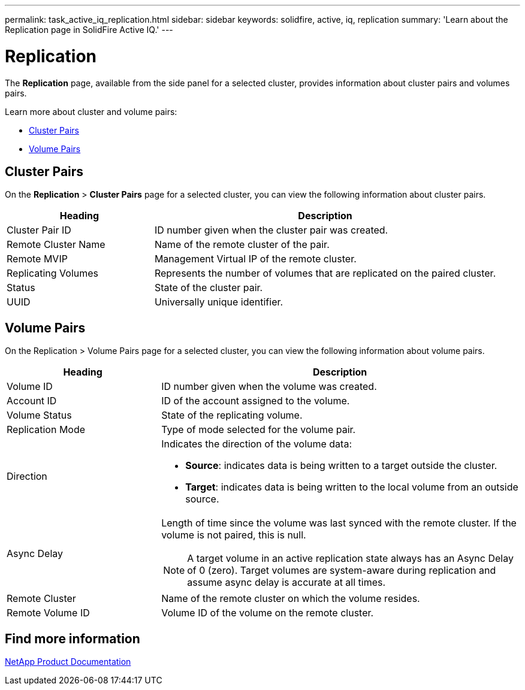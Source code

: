 ---
permalink: task_active_iq_replication.html
sidebar: sidebar
keywords: solidfire, active, iq, replication
summary: 'Learn about the Replication page in SolidFire Active IQ.'
---

= Replication
:icons: font
:imagesdir: ../media/

[.lead]
The *Replication* page, available from the side panel for a selected cluster, provides information about cluster pairs and volumes pairs.

Learn more about cluster and volume pairs:

* <<Cluster Pairs>>
* <<Volume Pairs>>

== Cluster Pairs
On the *Replication* > *Cluster Pairs* page for a selected cluster, you can view the following information about cluster pairs.

[cols=2*,options="header",cols="30,70"]
|===
|Heading	|Description
|Cluster Pair ID |ID number given when the cluster pair was created.
|Remote Cluster Name |Name of the remote cluster of the pair.
|Remote MVIP |Management Virtual IP of the remote cluster.
|Replicating Volumes |Represents the number of volumes that are replicated on the paired cluster.
|Status	|State of the cluster pair.
|UUID	|Universally unique identifier.
|===

== Volume Pairs
On the Replication > Volume Pairs page for a selected cluster, you can view the following information about volume pairs.

[cols=2*,options="header",cols="30,70"]
|===
|Heading	|Description
|Volume ID |ID number given when the volume was created.
|Account ID	|ID of the account assigned to the volume.
|Volume Status |State of the replicating volume.
|Replication Mode	|Type of mode selected for the volume pair.
|Direction a|Indicates the direction of the volume data:

* *Source*: indicates data is being written to a target outside the cluster.
* *Target*: indicates data is being written to the local volume from an outside source.
|Async Delay
a|
Length of time since the volume was last synced with the remote cluster. If the volume is not paired, this is null.

NOTE: A target volume in an active replication state always has an Async Delay of 0 (zero). Target volumes are system-aware during replication and assume async delay is accurate at all times.

|Remote Cluster	|Name of the remote cluster on which the volume resides.
|Remote Volume ID	|Volume ID of the volume on the remote cluster.
|===

== Find more information
https://www.netapp.com/support-and-training/documentation/[NetApp Product Documentation^]
